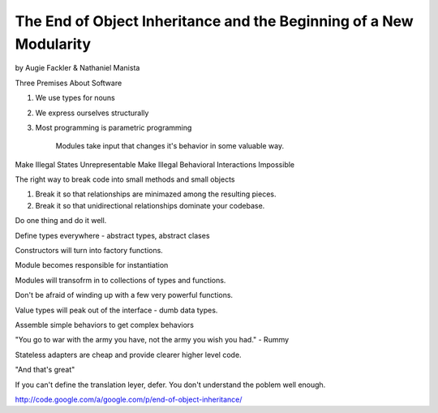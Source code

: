 The End of Object Inheritance and the Beginning of a New Modularity
===================================================================

by Augie Fackler & Nathaniel Manista

Three Premises About Software

#. We use types for nouns
#. We express ourselves structurally
#. Most programming is parametric programming

    Modules take input that changes it's behavior in some valuable way.


Make Illegal States Unrepresentable
Make Illegal Behavioral Interactions Impossible

The right way to break code into small methods and small objects

#. Break it so that relationships are minimazed among the resulting pieces.
#. Break it so that unidirectional relationships dominate your codebase.

Do one thing and do it well.

Define types everywhere - abstract types, abstract clases

Constructors will turn into factory functions.

Module becomes responsible for instantiation

Modules will transofrm in to collections of types and functions.

Don't be afraid of winding up with a few very powerful functions.

Value types will peak out of the interface - dumb data types.

Assemble simple behaviors to get complex behaviors

"You go to war with the army you have, not the army you wish you had." - Rummy

Stateless adapters are cheap and provide clearer higher level code.

"And that's great"

If you can't define the translation leyer, defer.  You don't understand the poblem well enough.


http://code.google.com/a/google.com/p/end-of-object-inheritance/

